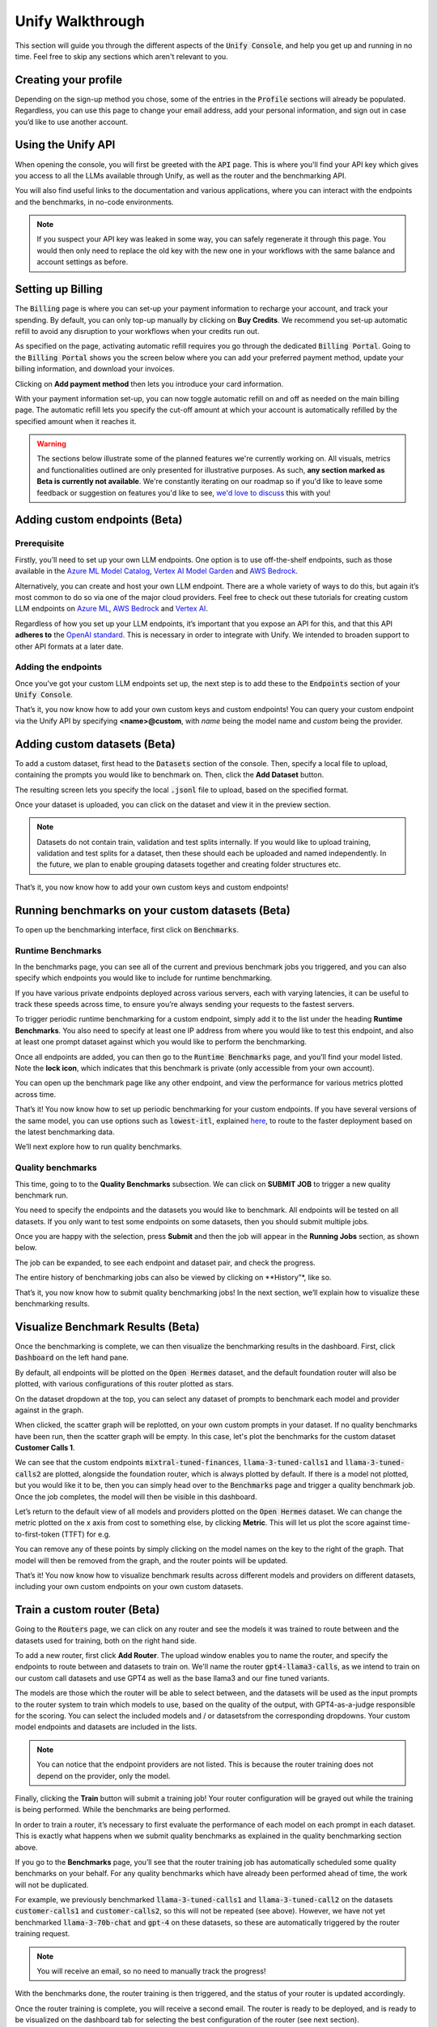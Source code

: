 Unify Walkthrough
=================

This section will guide you through the different aspects of the :code:`Unify Console`, and help you get up and running in no time. Feel free to skip any sections which aren't relevant to you.

Creating your profile
---------------------

Depending on the sign-up method you chose, some of the entries in the :code:`Profile` sections will already be populated. Regardless, you can use this page to change your email address, add your personal information, and sign out in case you’d like to use another account.

.. image:: ../images/console_profile.png
  :align: center
  :width: 650
  :alt: Console Profile.

Using the Unify API
-------------------

When opening the console, you will first be greeted with the :code:`API` page. This is where you'll find your API key which gives you access to all the LLMs available through Unify, as well as the router and the benchmarking API.

You will also find useful links to the documentation and various applications, where you can interact with the endpoints and the benchmarks, in no-code environments.

.. image:: ../images/console_api.png
  :align: center
  :width: 650
  :alt: Console API.

.. note::
    If you suspect your API key was leaked in some way, you can safely regenerate it through this page. You would then only need to replace the old key with the new one in your workflows with the same balance and account settings as before.

Setting up Billing
------------------

The :code:`Billing` page is where you can set-up your payment information to recharge your account, and track your spending. By default, you can only top-up manually by clicking on **Buy Credits**. We recommend you set-up automatic refill to avoid any disruption to your workflows when your credits run out.

.. image:: ../images/console_billing_no_payment.png
  :align: center
  :width: 650
  :alt: Console Billing No Payment.

As specified on the page, activating automatic refill requires you go through the dedicated :code:`Billing Portal`. Going to the :code:`Billing Portal` shows you the screen below where you can add your preferred payment method, update your billing information, and download your invoices.

.. image:: ../images/console_portal_welcome.png
  :align: center
  :width: 650
  :alt: Console Portal Welcome.

Clicking on **Add payment method** then lets you introduce your card information.

.. image:: ../images/console_portal_setup.png
  :align: center
  :width: 650
  :alt: Console Portal Setup.

With your payment information set-up, you can now toggle automatic refill on and off as needed on the main billing page. The automatic refill lets you specify the cut-off amount at which your account is automatically refilled by the specified amount when it reaches it.

.. image:: ../images/console_billing_payment.png
  :align: center
  :width: 650
  :alt: Console Billing Payment.


.. warning::
    The sections below illustrate some of the planned features we're currently working on. All visuals, metrics and functionalities outlined are only presented for illustrative purposes. As such, **any section marked as Beta is currently not available**. We're constantly iterating on our roadmap so if you'd like to leave some feedback or suggestion on features you'd like to see, `we'd love to discuss <https://calendly.com/daniel-lenton/beta-discussion>`_ this with you!


Adding custom endpoints (Beta)
-----------------------------

Prerequisite
^^^^^^^^^^^^
Firstly, you’ll need to set up your own LLM endpoints. One option is to use off-the-shelf endpoints, such as those available in the `Azure ML Model Catalog <https://learn.microsoft.com/en-us/azure/machine-learning/concept-model-catalog>`_, `Vertex AI Model Garden <https://cloud.google.com/model-garden>`_ and `AWS Bedrock <https://aws.amazon.com/bedrock>`_.

Alternatively, you can create and host your own LLM endpoint. There are a whole variety of ways to do this, but again it’s most common to do so via one of the major cloud providers. Feel free to check out these tutorials for creating custom LLM endpoints on `Azure ML <https://learn.microsoft.com/en-us/azure/machine-learning/how-to-deploy-custom-container>`_, `AWS Bedrock <https://docs.aws.amazon.com/bedrock/latest/userguide/model-customization-use.html>`_ and `Vertex AI <https://cloud.google.com/vertex-ai/docs/predictions/use-custom-container>`_.

Regardless of how you set up your LLM endpoints, it’s important that you expose an API for this, and that this API **adheres to** the `OpenAI standard <https://platform.openai.com/docs/api-reference>`_. This is necessary in order to integrate with Unify. We intended to broaden support to other API formats at a later date.

Adding the endpoints
^^^^^^^^^^^^^^^^^^^^

Once you’ve got your custom LLM endpoints set up, the next step is to add these to the  :code:`Endpoints` section of your :code:`Unify Console`.

.. image:: ../images/console_custom_endpoints.png
  :align: center
  :width: 650
  :alt: Console Custom Endpoints.

That’s it, you now know how to add your own custom keys and custom endpoints! You can query your custom endpoint via the Unify API by specifying **<name>@custom**, with *name* being the model name and *custom* being the provider.

Adding custom datasets (Beta)
-----------------------------

To add a custom dataset, first head to the :code:`Datasets` section of the console. Then, specify a local file to upload, containing the prompts you would like to benchmark on. Then, click the **Add Dataset** button.

.. image:: ../images/console_datasets_start.png
  :align: center
  :width: 650
  :alt: Console Dataset Start.

The resulting screen lets you specify the local :code:`.jsonl` file to upload, based on the specified format.

.. image:: ../images/console_datasets_add.png
  :align: center
  :width: 650
  :alt: Console Dataset Add.

Once your dataset is uploaded, you can click on the dataset and view it in the preview section.

.. image:: ../images/console_datasets_preview.png
  :align: center
  :width: 650
  :alt: Console Dataset Preview.

.. note::
    Datasets do not contain train, validation and test splits internally. If you would like to upload training, validation and test splits for a dataset, then these should each be uploaded and named independently. In the future, we plan to enable grouping datasets together and creating folder structures etc.

That’s it, you now know how to add your own custom keys and custom endpoints!

Running benchmarks on your custom datasets (Beta)
-------------------------------------------------

To open up the benchmarking interface, first click on :code:`Benchmarks`.

Runtime Benchmarks
^^^^^^^^^^^^^^^^^^
In the benchmarks page, you can see all of the current and previous benchmark jobs you triggered, and you can also specify which endpoints you would like to include for runtime benchmarking.

If you have various private endpoints deployed across various servers, each with varying latencies, it can be useful to track these speeds across time, to ensure you’re always sending your requests to the fastest servers.

To trigger periodic runtime benchmarking for a custom endpoint, simply add it to the list under the heading **Runtime Benchmarks**. You also need to specify at least one IP address from where you would like to test this endpoint, and also at least one prompt dataset against which you would like to perform the benchmarking.

.. image:: ../images/console_runtime_benchmarks.png
  :align: center
  :width: 650
  :alt: Console Runtime Benchmarks.

Once all endpoints are added, you can then go to the :code:`Runtime Benchmarks` page, and you’ll find your model listed. Note the **lock icon**, which indicates that this benchmark is private (only accessible from your own account).

.. image:: ../images/custom_benchmarks.png
  :align: center
  :width: 650
  :alt: Custom Benchmarks.

You can open up the benchmark page like any other endpoint, and view the performance for various metrics plotted across time.

.. image:: ../images/custom_benchmarks_model.png
  :align: center
  :width: 650
  :alt: Custom Benchmarks Model.

That’s it! You now know how to set up periodic benchmarking for your custom endpoints. If you have several versions of the same model, you can use options such as :code:`lowest-itl`, explained `here <https://unify.ai/docs/concepts/runtime_routing.html#available-modes>`_, to route to the faster deployment based on the latest benchmarking data. 

We’ll next explore how to run quality benchmarks.

Quality benchmarks
^^^^^^^^^^^^^^^^^^

This time, going to to the **Quality Benchmarks** subsection. We can click on **SUBMIT JOB** to trigger a new quality benchmark run.

You need to specify the endpoints and the datasets you would like to benchmark. All endpoints will be tested on all datasets. If you only want to test some endpoints on some datasets, then you should submit multiple jobs.

.. image:: ../images/console_quality_benchmarks.png
  :align: center
  :width: 650
  :alt: Console Quality Benchmarks.

Once you are happy with the selection, press **Submit** and then the job will appear in the **Running Jobs** section, as shown below.

.. image:: ../images/console_benchmarks_quality_submitted.png
  :align: center
  :width: 650
  :alt: Console Benchmarks Quality Submitted.

The job can be expanded, to see each endpoint and dataset pair, and check the progress.

.. image:: ../images/console_benchmarks_quality_jobs.png
  :align: center
  :width: 650
  :alt: Console Benchmarks Quality Quality Jobs.

The entire history of benchmarking jobs can also be viewed by clicking on **History”*, like so.

.. image:: ../images/custom_benchmarks_quality_history.png
  :align: center
  :width: 650
  :alt: Console Benchmarks Quality History.

That’s it, you now know how to submit quality benchmarking jobs! In the next section, we’ll explain how to visualize these benchmarking results.

Visualize Benchmark Results (Beta)
----------------------------------

Once the benchmarking is complete, we can then visualize the benchmarking results in the dashboard. First, click :code:`Dashboard` on the left hand pane.

By default, all endpoints will be plotted on the :code:`Open Hermes` dataset, and the default foundation router will also be plotted, with various configurations of this router plotted as stars.

.. image:: ../images/console_dashboard.png
  :align: center
  :width: 650
  :alt: Console Dashboard.

On the dataset dropdown at the top, you can select any dataset of prompts to benchmark each model and provider against in the graph. 

.. image:: ../images/console_dashboard_dataset.png
  :align: center
  :width: 650
  :alt: Console Dashboard Dataset.

When clicked, the scatter graph will be replotted, on your own custom prompts in your dataset. If no quality benchmarks have been run, then the scatter graph will be empty. In this case, let's plot the benchmarks for the custom dataset **Customer Calls 1**.

.. image:: ../images/console_dashboard_dataset.png
  :align: center
  :width: 650
  :alt: Console Dashboard Dataset.

We can see that the custom endpoints :code:`mixtral-tuned-finances`, :code:`llama-3-tuned-calls1` and :code:`llama-3-tuned-calls2` are plotted, alongside the foundation router, which is always plotted by default. If there is a model not plotted, but you would like it to be, then you can simply head over to the :code:`Benchmarks` page and trigger a quality benchmark job. Once the job completes, the model will then be visible in this dashboard.

Let’s return to the default view of all models and providers plotted on the :code:`Open Hermes` dataset. We can change the metric plotted on the x axis from cost to something else, by clicking **Metric**. This will let us plot the score against time-to-first-token (TTFT) for e.g.

.. image:: ../images/console_dashboard_metric.png
  :align: center
  :width: 650
  :alt: Console Dashboard Metric.

You can remove any of these points by simply clicking on the model names on the key to the right of the graph. That model will then be removed from the graph, and the router points will be updated.

.. image:: ../images/console_dashboard_filtered.png
  :align: center
  :width: 650
  :alt: Console Dashboard Filtered.

That’s it! You now know how to visualize benchmark results across different models and providers on different datasets, including your own custom endpoints on your own custom datasets.

Train a custom router (Beta)
----------------------------

Going to the :code:`Routers` page, we can click on any router and see the models it was trained to route between and the datasets used for training, both on the right hand side.

.. image:: ../images/console_routers_start.png
  :align: center
  :width: 650
  :alt: Console Routers.

To add a new router, first click **Add Router**. The upload window enables you to name the router, and specify the endpoints to route between and datasets to train on.
We'll name the router :code:`gpt4-llama3-calls`, as we intend to train on our custom call datasets and use GPT4 as well as the base llama3 and our fine tuned variants.

The models are those which the router will be able to select between, and the datasets will be used as the input prompts to the router system to train which models to use, based on the quality of the output, with GPT4-as-a-judge responsible for the scoring. You can select the included models and / or datasetsfrom the corresponding dropdowns. Your custom model endpoints and datasets are included in the lists.

.. image:: ../images/console_routers_train.png
  :align: center
  :width: 650
  :alt: Console Routers Train.

.. note::
    You can notice that the endpoint providers are not listed. This is because the router training does not depend on the provider, only the model.

Finally, clicking the **Train** button will submit a training job! Your router configuration will be grayed out while the training is being performed. While the benchmarks are being performed.

.. image:: ../images/console_routers_benchmarking.png
  :align: center
  :width: 650
  :alt: Console Routers Benchmarking.

In order to train a router, it’s necessary to first evaluate the performance of each model on each prompt in each dataset. This is exactly what happens when we submit quality benchmarks as explained in the quality benchmarking section above. 

If you go to the **Benchmarks** page, you’ll see that the router training job has automatically scheduled some quality benchmarks on your behalf. For any quality benchmarks which have already been performed ahead of time, the work will not be duplicated.

For example, we previously benchmarked :code:`llama-3-tuned-calls1` and :code:`llama-3-tuned-call2` on the datasets :code:`customer-calls1` and :code:`customer-calls2`, so this will not be repeated (see above). However, we have not yet benchmarked :code:`llama-3-70b-chat` and :code:`gpt-4` on these datasets, so these are automatically triggered by the router training request.

.. note::
    You will receive an email, so no need to manually track the progress!

With the benchmarks done, the router training is then triggered, and the status of your router is updated accordingly.

.. image:: ../images/console_routers_training.png
  :align: center
  :width: 650
  :alt: Console Routers Training.

Once the router training is complete, you will receive a second email. The router is ready to be deployed, and is ready to be visualized on the dashboard tab for selecting the best configuration of the router (see next section).

That’s it, you’ve now trained your own custom router, to route between your own custom models, trained directly on your own prompt data, to reflect the task you care about!

Deploy your custom router (Beta)
-------------------------------

Now that we have a custom trained router, the next step is to explore the various possible configurations for this router, each trading off quality, speed and cost in different variations. These various options can be visualized in the **Dashboard**.

As before, we first choose the dataset to benchmark on. We will choose the custom dataset **Customer Calls 1**.

After selecting the dataset, all data points which have been benchmarked on this dataset will automatically be plotted, which now also includes the custom trained router.

.. image:: ../images/console_dashboard_custom_router_plotting.png
  :align: center
  :width: 650
  :alt: Console Dashboard Custom Router Plotting.

The base router and all custom routers can also be further configured, by clicking on **Router**, and then clicking on the router which you’d like to customize.

.. image:: ../images/console_dashboard_router.png
  :align: center
  :width: 650
  :alt: Console Dashboard Router.

Then, the following window appears, from where a router view can be created. A router view takes a router and constrains the search space in some way. This can be useful if you only have access to certain models or providers in the deployment environment, or if you want to ensure each model routed to is guaranteed to meet certain quality and performance requirements.

.. image:: ../images/console_dashboard_custom_view.png
  :align: center
  :width: 650
  :alt: Console Dashboard Custom View.

Of course, only the models the router has been trained on will be visible in the dropdown. However, you can remove some of these models from the search space. Let's presume we don’t want to use anthropic models, as we don’t have them properly configured to run in our deployment environment yet.

We don’t want to save the router view to our account, we’re only testing at the moment. We therefore click **Apply**.

.. note::
    Alternatively, if we had clicked **Save** then it would have simply overwritten the router :code:`openai-llama3-calls` in place, again limited to this dashboard   session only.

In the key, the router view is displayed nested underneath the router which it is a view of.

.. image:: ../images/console_dashboard_no_anthropic.png
  :align: center
  :width: 650
  :alt: Console Dashboard No Anthropic.

We can see that removing the anthropic models slightly reduced the performance of the router, but not by a noticeable amount. Let’s assume we decide to stick with this decision, to avoid the need to set up Anthropic in our deployment environment in the immediate future.

The next task is to choose the data point which best balances quality, speed and cost for our application. If a point is selected, its details will appear below the legend. Details include the full id of the configuration, as well as the endpoints it routes to with the routing frequency per endpoint.

.. image:: ../images/console_dashboard_custom_selected.png
  :align: center
  :width: 650
  :alt: Console Dashboard Custom Selected.

We select a data point that looks balanced. We can see that this router configuration makes use of :code:`gpt4` 42% of the time, :code:`llama-3-tuned-calls1` 29% of the time, :code:`llama-3-tuned-calls2` 18% of the time, and :code:`llama-3-70b-chat` 11% of the time.

.. note::
    Once the point is selected, that same selected point will be visible across all three graphs, with x axes for cost, inter-token-latency and time-to-first-token, so that any specific router configuration can be thoroughly examined across all metrics of importance.

As with the router views, we can save this router configuration either to the dashboard session, or to our user account. Let’s assume we’re very happy with this configuration, and we don’t want to forget it. We’ll therefore save it to our account, by clicking **Save As**

.. image:: ../images/console_dashboard_custom_configuration.png
  :align: center
  :width: 650
  :alt: Console Dashboard Custom Selected.

.. note::
    This router configuration depends on the router view **openai-llama3-calls->no-anthropic**, which has not yet been saved to the account. We are therefore informed that this will also save the router view to the account.

Once saved, the new router view and router configuration are then both visible from the **Routers** page of your account. You can delete router views and router configurations anytime from that page. Pressing the copy button beside the configuration will copy the full configuration to the clipboard, being :code:`gpt4-llama3-calls->no-anthropic_8.28e-03_4.66e-0.4_1.00e-06@unify`.

.. image:: ../images/console_routers_configurations_views.png
  :align: center
  :width: 650
  :alt: Console Routers Configurations Views.

.. note::
    You can also copy the configuration from the dashboard which will now show it (along with the parent view) by default.

With the configuration copied to the clipboard, all you now need to do is pass this into the Unify instructor if using the Python client, like so:

```
from unifyai import Unify
unify = Unify(“openai-llama3-calls->no-anthropic_8.28e-03_4.66e-0.4_1.00e-06@unify”)
response = unify.generate(user_prompt="Explain who Newton was and his entire theory of gravitation. Give a long detailed response please and explain all of his achievements")
```

.. note::
    You can also query the API with a CuRL request, among others. For more details head to the `make your first request <https://unify.ai/docs/hub/home/make_your_first_request.html>` section.

That’s it! You now know how to explore the various configurations of your custom trained router, and get it deployed in your own application.
